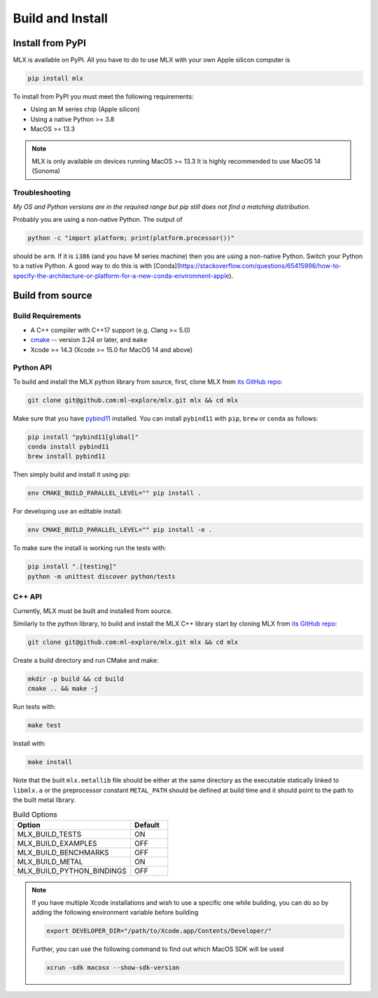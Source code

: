 Build and Install
=================

Install from PyPI
-----------------

MLX is available on PyPI. All you have to do to use MLX with your own Apple
silicon computer is

.. code-block:: shell

    pip install mlx

To install from PyPI you must meet the following requirements:

- Using an M series chip (Apple silicon)
- Using a native Python >= 3.8
- MacOS >= 13.3

.. note::
    MLX is only available on devices running MacOS >= 13.3 
    It is highly recommended to use MacOS 14 (Sonoma)

Troubleshooting
^^^^^^^^^^^^^^^

*My OS and Python versions are in the required range but pip still does not find
a matching distribution.*

Probably you are using a non-native Python. The output of

.. code-block:: shell

  python -c "import platform; print(platform.processor())"

should be ``arm``. If it is ``i386`` (and you have M series machine) then you
are using a non-native Python. Switch your Python to a native Python. A good
way to do this is with
[Conda](https://stackoverflow.com/questions/65415996/how-to-specify-the-architecture-or-platform-for-a-new-conda-environment-apple).


Build from source
-----------------

Build Requirements
^^^^^^^^^^^^^^^^^^

- A C++ compiler with C++17 support (e.g. Clang >= 5.0)
- `cmake <https://cmake.org/>`_ -- version 3.24 or later, and ``make``
- Xcode >= 14.3 (Xcode >= 15.0 for MacOS 14 and above)


Python API
^^^^^^^^^^

To build and install the MLX python library from source, first, clone MLX from
`its GitHub repo <https://github.com/ml-explore/mlx>`_:

.. code-block:: shell

   git clone git@github.com:ml-explore/mlx.git mlx && cd mlx

Make sure that you have `pybind11 <https://pybind11.readthedocs.io/en/stable/index.html>`_
installed. You can install ``pybind11`` with ``pip``, ``brew`` or ``conda`` as follows:

.. code-block:: shell

    pip install "pybind11[global]"
    conda install pybind11
    brew install pybind11

Then simply build and install it using pip:

.. code-block:: shell

   env CMAKE_BUILD_PARALLEL_LEVEL="" pip install .

For developing use an editable install:

.. code-block:: shell

  env CMAKE_BUILD_PARALLEL_LEVEL="" pip install -e .

To make sure the install is working run the tests with:

.. code-block:: shell

  pip install ".[testing]"
  python -m unittest discover python/tests

C++ API
^^^^^^^

Currently, MLX must be built and installed from source.

Similarly to the python library, to build and install the MLX C++ library start
by cloning MLX from `its GitHub repo
<https://github.com/ml-explore/mlx>`_:

.. code-block:: shell

   git clone git@github.com:ml-explore/mlx.git mlx && cd mlx

Create a build directory and run CMake and make:

.. code-block:: shell

   mkdir -p build && cd build
   cmake .. && make -j 

Run tests with:

.. code-block:: shell

   make test

Install with:

.. code-block:: shell

   make install

Note that the built ``mlx.metallib`` file should be either at the same
directory as the executable statically linked to ``libmlx.a`` or the
preprocessor constant ``METAL_PATH`` should be defined at build time and it
should point to the path to the built metal library.

.. list-table:: Build Options 
   :widths: 25 8
   :header-rows: 1

   * - Option
     - Default
   * - MLX_BUILD_TESTS
     - ON
   * - MLX_BUILD_EXAMPLES
     - OFF
   * - MLX_BUILD_BENCHMARKS
     - OFF
   * - MLX_BUILD_METAL
     - ON
   * - MLX_BUILD_PYTHON_BINDINGS
     - OFF


.. note::

    If you have multiple Xcode installations and wish to use 
    a specific one while building, you can do so by adding the 
    following environment variable before building 

    .. code-block:: shell

      export DEVELOPER_DIR="/path/to/Xcode.app/Contents/Developer/"

    Further, you can use the following command to find out which 
    MacOS SDK will be used

    .. code-block:: shell

      xcrun -sdk macosx --show-sdk-version
